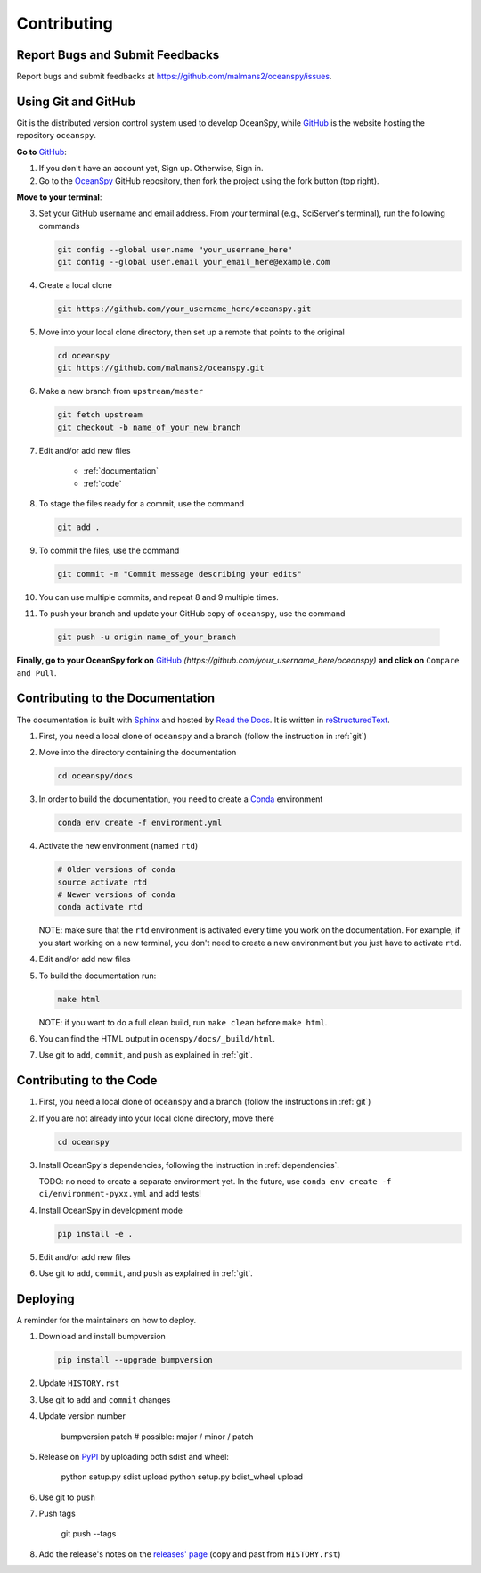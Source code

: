 .. highlight:: shell

============
Contributing
============

Report Bugs and Submit Feedbacks
--------------------------------

Report bugs and submit feedbacks at https://github.com/malmans2/oceanspy/issues.




.. _git:

Using Git and GitHub
--------------------

Git is the distributed version control system used to develop OceanSpy, while GitHub_ is the website hosting the repository ``oceanspy``.

**Go to** GitHub_:

1. If you don't have an account yet, Sign up. Otherwise, Sign in. 

2. Go to the OceanSpy_ GitHub repository, then fork the project using the fork button (top right).

**Move to your terminal**:

3. Set your GitHub username and email address. From your terminal (e.g., SciServer's terminal), run the following commands

   .. code-block:: bash

    git config --global user.name "your_username_here"
    git config --global user.email your_email_here@example.com

4. Create a local clone

   .. code-block:: bash 

    git https://github.com/your_username_here/oceanspy.git

5. Move into your local clone directory, then set up a remote that points to the original

   .. code-block:: bash
    
    cd oceanspy
    git https://github.com/malmans2/oceanspy.git

6. Make a new branch from ``upstream/master``

   .. code-block:: bash
        
    git fetch upstream
    git checkout -b name_of_your_new_branch

7. Edit and/or add new files

    * :ref:`documentation`
    * :ref:`code`

8. To stage the files ready for a commit, use the command

   .. code-block:: bash
           
    git add .

9. To commit the files, use the command

   .. code-block:: bash 
               
    git commit -m "Commit message describing your edits" 

10. You can use multiple commits, and repeat 8 and 9 multiple times.
11. To push your branch and update your GitHub copy of ``oceanspy``, use the command

   .. code-block:: bash
           
    git push -u origin name_of_your_branch

**Finally, go to your OceanSpy fork on** GitHub_ *(https://github.com/your_username_here/oceanspy)* **and click on** ``Compare and Pull``.
   




.. _documentation:

Contributing to the Documentation
---------------------------------
The documentation is built with Sphinx_ and hosted by `Read the Docs`_.
It is written in reStructuredText_.

1. First, you need a local clone of ``oceanspy`` and a branch (follow the instruction in :ref:`git`)

2. Move into the directory containing the documentation

   .. code-block:: bash 
           
    cd oceanspy/docs

3. In order to build the documentation, you need to create a Conda_ environment

   .. code-block:: bash 
           
    conda env create -f environment.yml

4. Activate the new environment (named ``rtd``)
   
   .. code-block:: bash

    # Older versions of conda
    source activate rtd 
    # Newer versions of conda
    conda activate rtd

   NOTE: make sure that the ``rtd`` environment is activated every time you work on the documentation.
   For example, if you start working on a new terminal, you don't need to create a new environment but you just have to activate ``rtd``.

4. Edit and/or add new files

5. To build the documentation run:

   .. code-block:: bash
           
    make html

   NOTE: if you want to do a full clean build, run ``make clean`` before ``make html``.

6. You can find the HTML output in ``ocenspy/docs/_build/html``.

7. Use git to ``add``, ``commit``, and ``push`` as explained in :ref:`git`.






.. _code:

Contributing to the Code
------------------------

1. First, you need a local clone of ``oceanspy`` and a branch (follow the instructions in :ref:`git`)

2. If you are not already into your local clone directory, move there

   .. code-block:: bash
           
    cd oceanspy

3. Install OceanSpy's dependencies, following the instruction in :ref:`dependencies`.

   TODO: no need to create a separate environment yet.
   In the future, use ``conda env create -f ci/environment-pyxx.yml`` and add tests! 

4. Install OceanSpy in development mode

   .. code-block:: bash 
           
    pip install -e .

5. Edit and/or add new files

6. Use git to ``add``, ``commit``, and ``push`` as explained in :ref:`git`.





Deploying
---------

A reminder for the maintainers on how to deploy.

1. Download and install bumpversion

   .. code-block:: bash

    pip install --upgrade bumpversion

2. Update ``HISTORY.rst``

3. Use git to ``add`` and ``commit`` changes

4. Update version number

    .. code-block:: bash

    bumpversion patch # possible: major / minor / patch

5. Release on PyPI_ by uploading both sdist and wheel:

    .. code-block:: bash

    python setup.py sdist upload
    python setup.py bdist_wheel upload 

6. Use git to ``push``

7. Push tags

    .. code-block:: bash

    git push --tags

8. Add the release's notes on the `releases' page`_ (copy and past from ``HISTORY.rst``)
   

.. _GitHub: https://github.com
.. _OceanSpy: https://github.com/malmans2/oceanspy
.. _Sphinx: http://www.sphinx-doc.org/en/master
.. _Read the Docs: https://readthedocs.org
.. _reStructuredText: http://www.sphinx-doc.org/en/master/usage/restructuredtext/basics.html
.. _Conda: https://conda.io/docs
.. _PyPI: https://pypi.org/project/oceanspy
.. _releases' page: https://github.com/malmans2/oceanspy/releases


